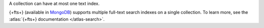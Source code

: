 A collection can have at most one text index.

{+fts+} (available in `MongoDB
<https://www.mongodb.com/atlas/database?tck=docs_server>`__) supports
multiple full-text search indexes on a single collection. To learn more,
see the :atlas:`{+fts+} documentation </atlas-search>`.
